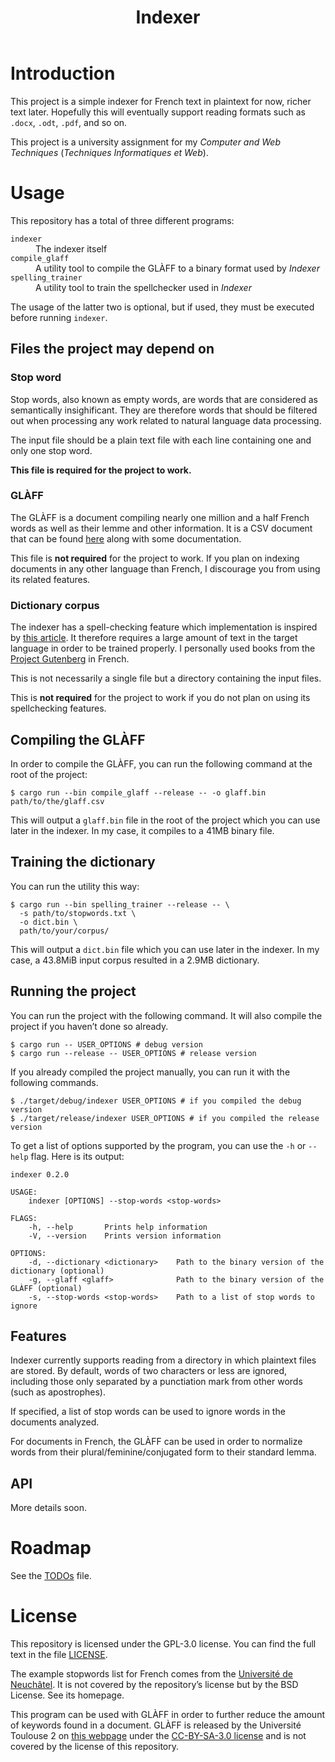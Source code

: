 #+title: Indexer

* Introduction
This project is a simple indexer for French text in plaintext for now,
richer text later. Hopefully this will eventually support reading
formats such as ~.docx~, ~.odt~, ~.pdf~, and so on.

This project is a university assignment for my /Computer and Web
Techniques/ (/Techniques Informatiques et Web/).

* Usage
This repository has a total of three different programs:
- ~indexer~ :: The indexer itself
- ~compile_glaff~ :: A utility tool to compile the GLÀFF to a binary
  format used by /Indexer/
- ~spelling_trainer~ :: A utility tool to train the spellchecker used in
  /Indexer/

The usage of the latter two is optional, but if used, they must be
executed before running ~indexer~.

** Files the project may depend on
*** Stop word
Stop words, also known as empty words, are words that are considered
as semantically insighificant. They are therefore words that should be
filtered out when processing any work related to natural language data
processing.

The input file should be a plain text file with each line containing
one and only one stop word.

*This file is required for the project to work.*

*** GLÀFF
The GLÀFF is a document compiling nearly one million and a half French
words as well as their lemme and other information. It is a CSV
document that can be found [[http://redac.univ-tlse2.fr/lexiques/glaff.html][here]] along with some documentation.

This file is *not required* for the project to work. If you plan on
indexing documents in any other language than French, I discourage you
from using its related features.

*** Dictionary corpus
The indexer has a spell-checking feature which implementation is
inspired by [[http://norvig.com/spell-correct.html][this article]]. It therefore requires a large amount of text
in the target language in order to be trained properly. I personally
used books from the [[https://www.gutenberg.org/][Project Gutenberg]] in French.

This is not necessarily a single file but a directory containing the
input files.

This is *not required* for the project to work if you do not plan on
using its spellchecking features.

** Compiling the GLÀFF
In order to compile the GLÀFF, you can run the following command at
the root of the project:
#+begin_src shell
$ cargo run --bin compile_glaff --release -- -o glaff.bin path/to/the/glaff.csv
#+end_src

This will output a ~glaff.bin~ file in the root of the project which you
can use later in the indexer. In my case, it compiles to a 41MB binary
file.

** Training the dictionary
You can run the utility this way:
#+begin_src shell
$ cargo run --bin spelling_trainer --release -- \
  -s path/to/stopwords.txt \
  -o dict.bin \
  path/to/your/corpus/
#+end_src

This will output a ~dict.bin~ file which you can use later in the
indexer. In my case, a 43.8MiB input corpus resulted in a 2.9MB
dictionary.

** Running the project
You can run the project with the following command. It will also
compile the project if you haven’t done so already.
#+begin_src shell
$ cargo run -- USER_OPTIONS # debug version
$ cargo run --release -- USER_OPTIONS # release version
#+end_src

If you already compiled the project manually, you can run it with the
following commands.
#+begin_src shell
$ ./target/debug/indexer USER_OPTIONS # if you compiled the debug version
$ ./target/release/indexer USER_OPTIONS # if you compiled the release version
#+end_src

To get a list of options supported by the program, you can use the ~-h~
or ~--help~ flag. Here is its output:
#+begin_src text
indexer 0.2.0

USAGE:
    indexer [OPTIONS] --stop-words <stop-words>

FLAGS:
    -h, --help       Prints help information
    -V, --version    Prints version information

OPTIONS:
    -d, --dictionary <dictionary>    Path to the binary version of the dictionary (optional)
    -g, --glaff <glaff>              Path to the binary version of the GLÀFF (optional)
    -s, --stop-words <stop-words>    Path to a list of stop words to ignore
#+end_src

** Features
Indexer currently supports reading from a directory in which plaintext
files are stored. By default, words of two characters or less are
ignored, including those only separated by a punctiation mark from
other words (such as apostrophes).

If specified, a list of stop words can be used to ignore words in the
documents analyzed.

For documents in French, the GLÀFF can be used in order to normalize
words from their plural/feminine/conjugated form to their standard
lemma.

** API
More details soon.

* Roadmap
See the [[file:TODOs.org][TODOs]] file.

* License
This repository is licensed under the GPL-3.0 license. You can find
the full text in the file [[file:LICENSE][LICENSE]].

The example stopwords list for French comes from the [[http://members.unine.ch/jacques.savoy/clef/index.html][Université de
Neuchâtel]]. It is not covered by the repository’s license but by the
BSD License. See its homepage.

This program can be used with GLÀFF in order to further reduce the
amount of keywords found in a document. GLÀFF is released by the
Université Toulouse 2 on [[http://redac.univ-tlse2.fr/lexiques/glaff.html][this webpage]] under the [[https://creativecommons.org/licenses/by-sa/3.0/][CC-BY-SA-3.0 license]]
and is not covered by the license of this repository.
